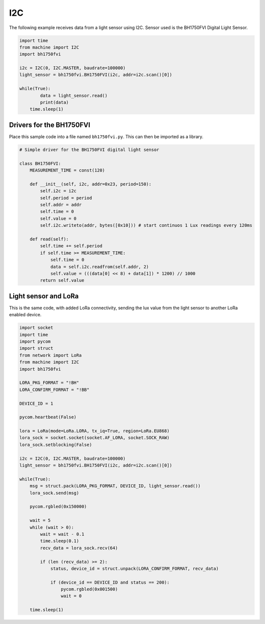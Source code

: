 I2C
===

The following example receives data from a light sensor using I2C.
Sensor used is the BH1750FVI Digital Light Sensor.

.. code:: python

   import time
   from machine import I2C
   import bh1750fvi

   i2c = I2C(0, I2C.MASTER, baudrate=100000)
   light_sensor = bh1750fvi.BH1750FVI(i2c, addr=i2c.scan()[0])

   while(True):
           data = light_sensor.read()
           print(data)
       time.sleep(1)

Drivers for the BH1750FVI
-------------------------

Place this sample code into a file named ``bh1750fvi.py``. This can then
be imported as a library.

.. code:: python

   # Simple driver for the BH1750FVI digital light sensor

   class BH1750FVI:
       MEASUREMENT_TIME = const(120)

       def __init__(self, i2c, addr=0x23, period=150):
           self.i2c = i2c
           self.period = period
           self.addr = addr
           self.time = 0
           self.value = 0
           self.i2c.writeto(addr, bytes([0x10])) # start continuos 1 Lux readings every 120ms

       def read(self):
           self.time += self.period
           if self.time >= MEASUREMENT_TIME:
               self.time = 0
               data = self.i2c.readfrom(self.addr, 2)
               self.value = (((data[0] << 8) + data[1]) * 1200) // 1000
           return self.value

Light sensor and LoRa
---------------------

This is the same code, with added LoRa connectivity, sending the lux
value from the light sensor to another LoRa enabled device.

.. code:: python

   import socket
   import time
   import pycom
   import struct
   from network import LoRa
   from machine import I2C
   import bh1750fvi

   LORA_PKG_FORMAT = "!BH"
   LORA_CONFIRM_FORMAT = "!BB"

   DEVICE_ID = 1

   pycom.heartbeat(False)

   lora = LoRa(mode=LoRa.LORA, tx_iq=True, region=LoRa.EU868)
   lora_sock = socket.socket(socket.AF_LORA, socket.SOCK_RAW)
   lora_sock.setblocking(False)

   i2c = I2C(0, I2C.MASTER, baudrate=100000)
   light_sensor = bh1750fvi.BH1750FVI(i2c, addr=i2c.scan()[0])

   while(True):
       msg = struct.pack(LORA_PKG_FORMAT, DEVICE_ID, light_sensor.read())
       lora_sock.send(msg)

       pycom.rgbled(0x150000)

       wait = 5
       while (wait > 0):
           wait = wait - 0.1
           time.sleep(0.1)
           recv_data = lora_sock.recv(64)

           if (len (recv_data) >= 2):
               status, device_id = struct.unpack(LORA_CONFIRM_FORMAT, recv_data)

               if (device_id == DEVICE_ID and status == 200):
                   pycom.rgbled(0x001500)
                   wait = 0

       time.sleep(1)
